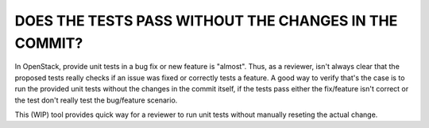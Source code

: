 DOES THE TESTS PASS WITHOUT THE CHANGES IN THE COMMIT?
------------------------------------------------------

In OpenStack, provide unit tests in a bug fix or new feature is "almost".
Thus, as a reviewer, isn't always clear that the proposed tests really checks
if an issue was fixed or correctly tests a feature. A good way to verify
that's the case is to run the provided unit tests without the changes in the
commit itself, if the tests pass either the fix/feature isn't correct or the
test don't really test the bug/feature scenario.

This (WIP) tool provides quick way for a reviewer to run unit tests without
manually reseting the actual change.
